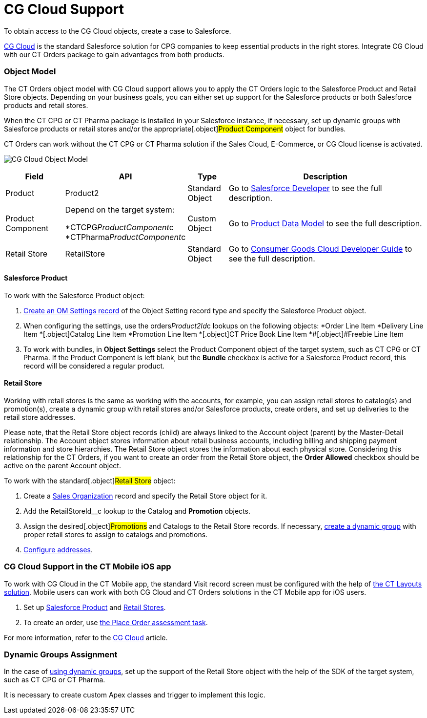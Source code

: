 = CG Cloud Support

To obtain access to the CG Cloud objects, create a case to Salesforce.

https://www.salesforce.com/eu/products/consumer-goods-cloud/overview/[CG
Cloud] is the standard Salesforce solution for CPG companies to keep
essential products in the right stores. Integrate CG Cloud with our CT
Orders package to gain advantages from both products.

:toc: :toclevels: 3

[[h2_546865896]]
=== Object Model

The CT Orders object model with CG Cloud support allows you to apply the
CT Orders logic to the [.object]#Salesforce Product# and
[.object]#Retail Store# objects. Depending on your business
goals, you can either set up support for the Salesforce products or both
Salesforce products and retail stores.

When the CT CPG or CT Pharma package is installed in your Salesforce
instance, if necessary, set up dynamic groups with Salesforce products
or retail stores and/or the appropriate[.object]#Product
Component# object for bundles.

CT Orders can work without the CT CPG or CT Pharma solution if the Sales
Cloud, E-Commerce, or CG Cloud license is activated.



image:CG-Cloud-Object-Model.png[]





[width="100%",cols="15%,20%,10%,55%"]
|===
|*Field* |*API* |*Type* |*Description*

|Product |[.apiobject]#Product2# |Standard Object |Go to
https://developer.salesforce.com/docs/atlas.en-us.object_reference.meta/object_reference/sforce_api_objects_product2.htm[Salesforce
Developer] to see the full description.

|Product Component a|
Depend on the target system:

*[.apiobject]#CTCPG__ProductComponent__c#
*[.apiobject]#CTPharma__ProductComponent__c#

|Custom Object |Go to xref:admin-guide/managing-ct-orders/product-management/product-data-model/index[Product Data Model]
to see the full description.

|Retail Store |[.apiobject]#RetailStore# |Standard Object
|Go to
https://developer.salesforce.com/docs/atlas.en-us.retail_api.meta/retail_api/sforce_api_objects_retailstore.htm[Consumer
Goods Cloud Developer Guide] to see the full description.
|===

[[h3_656771318]]
==== Salesforce Product

To work with the [.object]#Salesforce Product# object:

. xref:cg-cloud-configuring-object-setting[Create an OM Settings
record] of the Object Setting record type and specify the
[.object]#Salesforce Product# object.
. When configuring the settings, use the
[.apiobject]#orders__Product2Id__c# lookups on the
following objects:
*[.object]#Order Line Item#
*[.object]##[.object]#Delivery Line Item#
*[.object]##[.object]#Catalog Line Item#
*[.object]##[.object]#Promotion Line Item#
*[.object]##[.object]#CT Price Book Line Item#
*[.object]##[.object]#Freebie Line Item#
. ​To work with bundles, in *Object Settings* select the
[.object]#Product Component# object of the target system, such
as CT CPG or CT Pharma. If the [.object]#Product Component# is
left blank, but the *Bundle* checkbox is active for
a [.object]#Salesforce Product# record, this record will be
considered a regular product.

[[h3_2058563056]]
==== Retail Store

Working with retail stores is the same as working with the accounts, for
example, you can assign retail stores to catalog(s) and promotion(s),
create a dynamic group with retail stores and/or Salesforce products,
create orders, and set up deliveries to the retail store addresses.

Please note, that the [.object]#Retail Store# object records
(child) are always linked to the [.object]#Account# object
(parent) by the Master-Detail relationship.
The [.object]#Account# object stores information about retail
business accounts, including billing and shipping payment information
and store hierarchies. The [.object]#Retail Store# object stores
the information about each physical store. Considering this relationship
for the CT Orders, if you want to create an order from
the [.object]#Retail Store# object, the *Order Allowed* checkbox
should be active on the parent [.object]#Account# object.



To work with the standard[.object]#Retail Store# object:

. Create a xref:cg-cloud-creating-a-sales-organization[Sales
Organization] record and specify the [.object]#Retail Store#
object for it.
. Add the [.apiobject]#RetailStoreId__c# lookup to the
[.object]#Catalog# and *Promotion* objects.
. Assign the desired[.object]#Promotions# and
[.object]#Catalogs# to the [.object]#Retail Store#
records. If necessary,
xref:setting-up-a-dynamic-group-assignment-1-0[create a dynamic
group] with proper retail stores to assign to catalogs and promotions.
. xref:cg-cloud-configuring-addresses[Configure addresses].

[[h2_2145461642]]
=== CG Cloud Support in the CT Mobile iOS app

To work with CG Cloud in the CT Mobile app, the standard Visit record
screen must be configured with the help
of https://help.customertimes.com/articles/ct-layouts-en/creating-a-layout-settings-record[the
CT Layouts solution]. Mobile users can work with both CG Cloud and CT
Orders solutions in the CT Mobile app for iOS users.

. Set up xref:admin-guide/managing-ct-orders/cg-cloud-support/cg-cloud-support#h3_656771318[Salesforce Product] and
xref:admin-guide/managing-ct-orders/cg-cloud-support/cg-cloud-support#h3_2058563056[Retail Stores].
. To create an order, use
https://help.customertimes.com/articles/ct-mobile-ios-en/managing-visits-to-retail-stores/a/h3_190353401[the
Place Order assessment task].

For more information, refer to the
https://help.customertimes.com/articles/ct-mobile-ios-en/cg-cloud[CG
Cloud] article.

[[h2_1401497335]]
=== Dynamic Groups Assignment

In the case of
xref:cg-cloud-setting-up-dynamic-group-assignment[using dynamic
groups], set up the support of the [.object]#Retail Store#
object with the help of the SDK of the target system, such as CT CPG or
CT Pharma.

It is necessary to create custom Apex classes and trigger to implement
this logic.
